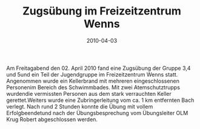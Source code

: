 #+TITLE: Zugsübung im Freizeitzentrum Wenns
#+DATE: 2010-04-03
#+FACEBOOK_URL: 

Am Freitagabend den 02. April 2010 fand eine Zugsübung der Gruppe 3,4 und 5und ein Teil der Jugendgruppe im Freizeitzentrum Wenns statt. Angenommen wurde ein Kellerbrand mit mehreren eingeschlossenen Personenim Bereich des Schwimmbades. Mit zwei Atemschutztrupps wurdendie vermissten Personen aus dem stark verrauchten Keller gerettet.Weiters wurde eine Zubringerleitung vom ca. 1 km entfernten Bach verlegt. Nach rund 2 Stunden konnte die Übung mit vollem Erfolgbeendetund nach der Übungsbesprechung vom Übungsleiter OLM Krug Robert abgeschlossen werden.
